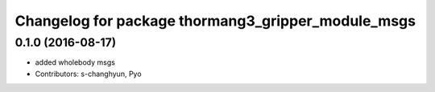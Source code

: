^^^^^^^^^^^^^^^^^^^^^^^^^^^^^^^^^^^^^^^^^^^^^^^^^^^
Changelog for package thormang3_gripper_module_msgs
^^^^^^^^^^^^^^^^^^^^^^^^^^^^^^^^^^^^^^^^^^^^^^^^^^^

0.1.0 (2016-08-17)
-----------
* added wholebody msgs
* Contributors: s-changhyun, Pyo
